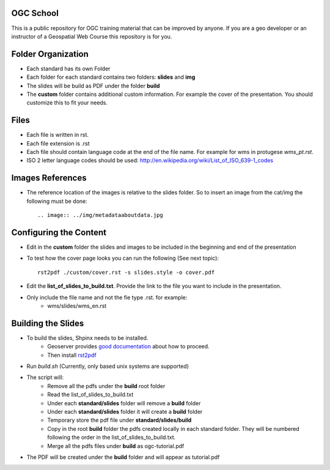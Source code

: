 OGC School
===========

This is a public repository for OGC training material that can be improved by anyone. If you are a geo developer or an instructor of a Geospatial Web Course this repository is for you.

Folder Organization
====================

- Each standard has its own Folder
- Each folder for each standard contains two folders: **slides** and **img**
- The slides will be build as PDF under the folder **build**
- The **custom** folder contains additional custom information. For example the cover of the presentation. You should customize this to fit your needs.

Files
======

- Each file is written in rst.
- Each file extension is .rst
- Each file should contain language code at the end of the file name. For example for wms in protugese *wms_pt.rst*. 
- ISO 2 letter language codes should be used: http://en.wikipedia.org/wiki/List_of_ISO_639-1_codes

Images References
===================

- The reference location of the images is relative to the slides folder. So to insert an image from the cat/img the following must be done::
      
      .. image:: ../img/metadataaboutdata.jpg

Configuring the Content
======================

- Edit in the **custom** folder the slides and images to be included in the beginning and end of the presentation
- To test how the cover page looks you can run the following (See next topic)::
   
   rst2pdf ./custom/cover.rst -s slides.style -o cover.pdf 
   
- Edit the **list_of_slides_to_build.txt**. Provide the link to the file you want to include in the presentation.
- Only include the file name and not the fie type .rst. for example:
   - wms/slides/wms_en.rst


Building the Slides
====================
- To build the slides, Shpinx needs to be installed.
   - Geoserver provides `good documentation <http://docs.geoserver.org/latest/en/docguide/install.html>`_ about how to proceed.
   - Then install `rst2pdf <http://rst2pdf.ralsina.com.ar>`_ 
- Run *build.sh* (Currently, only based unix systems are supported)
- The script will:
   - Remove all the pdfs under the **build** root folder
   - Read the  list_of_slides_to_build.txt
   - Under each **standard/slides** folder will remove a **build** folder
   - Under each **standard/slides** folder it will create a **build** folder
   - Temporary store the pdf file under **standard/slides/build**
   - Copy in the root **build** folder the pdfs created locally in each standard folder. They will be numbered following the order in the list_of_slides_to_build.txt.
   - Merge all the pdfs files under **build** as ogc-tutorial.pdf
- The PDF will be created under the **build** folder and will appear as tutorial.pdf



